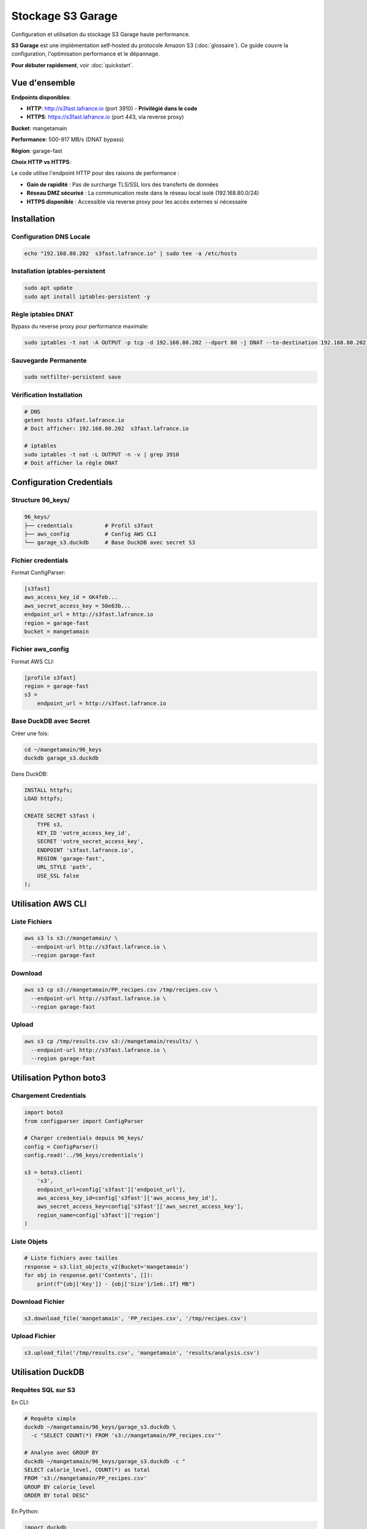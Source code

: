 Stockage S3 Garage
==================

Configuration et utilisation du stockage S3 Garage haute performance.

**S3 Garage** est une implémentation self-hosted du protocole Amazon S3 (:doc:`glossaire`).
Ce guide couvre la configuration, l'optimisation performance et le dépannage.

**Pour débuter rapidement**, voir :doc:`quickstart`.

Vue d'ensemble
--------------

**Endpoints disponibles**:

* **HTTP**: http://s3fast.lafrance.io (port 3910) - **Privilégié dans le code**
* **HTTPS**: https://s3fast.lafrance.io (port 443, via reverse proxy)

**Bucket**: mangetamain

**Performance**: 500-917 MB/s (DNAT bypass)

**Région**: garage-fast

**Choix HTTP vs HTTPS**:

Le code utilise l'endpoint HTTP pour des raisons de performance :

* **Gain de rapidité** : Pas de surcharge TLS/SSL lors des transferts de données
* **Réseau DMZ sécurisé** : La communication reste dans le réseau local isolé (192.168.80.0/24)
* **HTTPS disponible** : Accessible via reverse proxy pour les accès externes si nécessaire

Installation
------------

Configuration DNS Locale
^^^^^^^^^^^^^^^^^^^^^^^^^

.. code-block:: bash

   echo "192.168.80.202  s3fast.lafrance.io" | sudo tee -a /etc/hosts

Installation iptables-persistent
^^^^^^^^^^^^^^^^^^^^^^^^^^^^^^^^^

.. code-block:: bash

   sudo apt update
   sudo apt install iptables-persistent -y

Règle iptables DNAT
^^^^^^^^^^^^^^^^^^^^

Bypass du reverse proxy pour performance maximale:

.. code-block:: bash

   sudo iptables -t nat -A OUTPUT -p tcp -d 192.168.80.202 --dport 80 -j DNAT --to-destination 192.168.80.202:3910

Sauvegarde Permanente
^^^^^^^^^^^^^^^^^^^^^^

.. code-block:: bash

   sudo netfilter-persistent save

Vérification Installation
^^^^^^^^^^^^^^^^^^^^^^^^^^

.. code-block:: bash

   # DNS
   getent hosts s3fast.lafrance.io
   # Doit afficher: 192.168.80.202  s3fast.lafrance.io

   # iptables
   sudo iptables -t nat -L OUTPUT -n -v | grep 3910
   # Doit afficher la règle DNAT

Configuration Credentials
--------------------------

Structure 96_keys/
^^^^^^^^^^^^^^^^^^

.. code-block:: text

   96_keys/
   ├── credentials          # Profil s3fast
   ├── aws_config           # Config AWS CLI
   └── garage_s3.duckdb     # Base DuckDB avec secret S3

Fichier credentials
^^^^^^^^^^^^^^^^^^^

Format ConfigParser:

.. code-block:: ini

   [s3fast]
   aws_access_key_id = GK4feb...
   aws_secret_access_key = 50e63b...
   endpoint_url = http://s3fast.lafrance.io
   region = garage-fast
   bucket = mangetamain

Fichier aws_config
^^^^^^^^^^^^^^^^^^

Format AWS CLI:

.. code-block:: ini

   [profile s3fast]
   region = garage-fast
   s3 =
       endpoint_url = http://s3fast.lafrance.io

Base DuckDB avec Secret
^^^^^^^^^^^^^^^^^^^^^^^^

Créer une fois:

.. code-block:: bash

   cd ~/mangetamain/96_keys
   duckdb garage_s3.duckdb

Dans DuckDB:

.. code-block:: sql

   INSTALL httpfs;
   LOAD httpfs;

   CREATE SECRET s3fast (
       TYPE s3,
       KEY_ID 'votre_access_key_id',
       SECRET 'votre_secret_access_key',
       ENDPOINT 's3fast.lafrance.io',
       REGION 'garage-fast',
       URL_STYLE 'path',
       USE_SSL false
   );

Utilisation AWS CLI
-------------------

Liste Fichiers
^^^^^^^^^^^^^^

.. code-block:: bash

   aws s3 ls s3://mangetamain/ \
     --endpoint-url http://s3fast.lafrance.io \
     --region garage-fast

Download
^^^^^^^^

.. code-block:: bash

   aws s3 cp s3://mangetamain/PP_recipes.csv /tmp/recipes.csv \
     --endpoint-url http://s3fast.lafrance.io \
     --region garage-fast

Upload
^^^^^^

.. code-block:: bash

   aws s3 cp /tmp/results.csv s3://mangetamain/results/ \
     --endpoint-url http://s3fast.lafrance.io \
     --region garage-fast

Utilisation Python boto3
-------------------------

Chargement Credentials
^^^^^^^^^^^^^^^^^^^^^^^

.. code-block:: python

   import boto3
   from configparser import ConfigParser

   # Charger credentials depuis 96_keys/
   config = ConfigParser()
   config.read('../96_keys/credentials')

   s3 = boto3.client(
       's3',
       endpoint_url=config['s3fast']['endpoint_url'],
       aws_access_key_id=config['s3fast']['aws_access_key_id'],
       aws_secret_access_key=config['s3fast']['aws_secret_access_key'],
       region_name=config['s3fast']['region']
   )

Liste Objets
^^^^^^^^^^^^

.. code-block:: python

   # Liste fichiers avec tailles
   response = s3.list_objects_v2(Bucket='mangetamain')
   for obj in response.get('Contents', []):
       print(f"{obj['Key']} - {obj['Size']/1e6:.1f} MB")

Download Fichier
^^^^^^^^^^^^^^^^

.. code-block:: python

   s3.download_file('mangetamain', 'PP_recipes.csv', '/tmp/recipes.csv')

Upload Fichier
^^^^^^^^^^^^^^

.. code-block:: python

   s3.upload_file('/tmp/results.csv', 'mangetamain', 'results/analysis.csv')

Utilisation DuckDB
------------------

Requêtes SQL sur S3
^^^^^^^^^^^^^^^^^^^

En CLI:

.. code-block:: bash

   # Requête simple
   duckdb ~/mangetamain/96_keys/garage_s3.duckdb \
     -c "SELECT COUNT(*) FROM 's3://mangetamain/PP_recipes.csv'"

   # Analyse avec GROUP BY
   duckdb ~/mangetamain/96_keys/garage_s3.duckdb -c "
   SELECT calorie_level, COUNT(*) as total
   FROM 's3://mangetamain/PP_recipes.csv'
   GROUP BY calorie_level
   ORDER BY total DESC"

En Python:

.. code-block:: python

   import duckdb

   # Connexion à la base avec secret
   conn = duckdb.connect('~/mangetamain/96_keys/garage_s3.duckdb')

   # Requête SQL directe sur S3
   df = conn.execute("""
       SELECT *
       FROM 's3://mangetamain/PP_recipes.csv'
       LIMIT 1000
   """).fetchdf()

Parquet sur S3
^^^^^^^^^^^^^^

DuckDB optimisé pour Parquet:

.. code-block:: python

   # Lecture Parquet depuis S3 (zero-copy)
   conn.execute("""
       SELECT AVG(calories) as mean_calories
       FROM 's3://mangetamain/RAW_recipes_clean.parquet'
       WHERE year >= 2010
   """)

Utilisation Polars
------------------

Lecture Directe S3
^^^^^^^^^^^^^^^^^^

.. code-block:: python

   import polars as pl
   from configparser import ConfigParser

   # Charger credentials
   config = ConfigParser()
   config.read('../96_keys/credentials')

   # Configuration storage options
   storage_options = {
       'aws_endpoint_url': config['s3fast']['endpoint_url'],
       'aws_access_key_id': config['s3fast']['aws_access_key_id'],
       'aws_secret_access_key': config['s3fast']['aws_secret_access_key'],
       'aws_region': config['s3fast']['region']
   }

   # Lecture CSV depuis S3
   df = pl.read_csv(
       's3://mangetamain/PP_recipes.csv',
       storage_options=storage_options
   )

   # Lecture Parquet depuis S3
   df = pl.read_parquet(
       's3://mangetamain/RAW_recipes_clean.parquet',
       storage_options=storage_options
   )

Tests Performance
-----------------

Benchmark Download
^^^^^^^^^^^^^^^^^^

.. code-block:: bash

   # Test avec fichier volumineux
   time aws s3 cp s3://mangetamain/large_file.parquet /tmp/ \
     --endpoint-url http://s3fast.lafrance.io \
     --region garage-fast

**Résultats attendus**:

* **Avec DNAT bypass**: 500-917 MB/s
* **Sans bypass** (reverse proxy): 50-100 MB/s
* **Gain**: 5-10x plus rapide

Vérification DNAT Actif
^^^^^^^^^^^^^^^^^^^^^^^^

.. code-block:: bash

   # Vérifier iptables rule
   sudo iptables -t nat -L OUTPUT -n -v | grep 3910

   # Test connexion directe port 3910
   curl -I http://192.168.80.202:3910/mangetamain/

   # Doit retourner HTTP 200 ou XML erreur S3

Structure Bucket
----------------

Organisation Fichiers
^^^^^^^^^^^^^^^^^^^^^

.. code-block:: text

   s3://mangetamain/
   ├── RAW_recipes.csv
   ├── RAW_recipes_clean.parquet
   ├── RAW_interactions.csv
   ├── RAW_interactions_clean.parquet
   ├── PP_recipes.csv
   ├── PP_users.csv
   ├── PP_ratings.parquet
   ├── interactions_train.csv
   ├── interactions_test.csv
   └── interactions_validation.csv

Tailles Fichiers
^^^^^^^^^^^^^^^^

=========================================== ============
Fichier                                     Taille
=========================================== ============
RAW_recipes.csv                             ~50 MB
RAW_recipes_clean.parquet                   ~25 MB
RAW_interactions.csv                        ~200 MB
RAW_interactions_clean.parquet              ~80 MB
PP_recipes.csv                              ~30 MB
PP_ratings.parquet                          ~60 MB
=========================================== ============

Tests Infrastructure
--------------------

Tests Automatiques (50_test/)
^^^^^^^^^^^^^^^^^^^^^^^^^^^^^^

**S3_duckdb_test.py** (14 tests):

* Environnement système (AWS CLI, credentials)
* Connexion S3 avec boto3
* Performance download (>5 MB/s)
* DuckDB + S3 intégration
* Tests Docker (optionnels)

**test_s3_parquet_files.py** (5 tests):

* Scanne automatiquement le code
* Trouve les références aux fichiers parquet
* Teste l'accessibilité S3

Lancer Tests S3
^^^^^^^^^^^^^^^

.. code-block:: bash

   cd ~/mangetamain/50_test
   pytest S3_duckdb_test.py -v

Dépannage
---------

Erreur: Cannot connect to S3
^^^^^^^^^^^^^^^^^^^^^^^^^^^^^

**Causes possibles**:

1. DNS non configuré
2. Règle iptables manquante
3. Credentials invalides

**Solution**:

.. code-block:: bash

   # Vérifier DNS
   getent hosts s3fast.lafrance.io

   # Vérifier iptables
   sudo iptables -t nat -L OUTPUT -n -v | grep 3910

   # Tester credentials
   aws s3 ls s3://mangetamain/ \
     --endpoint-url http://s3fast.lafrance.io \
     --region garage-fast

Erreur: Slow Download Speed
^^^^^^^^^^^^^^^^^^^^^^^^^^^^

**Cause**: DNAT bypass non actif, trafic passe par reverse proxy

**Solution**: Vérifier règle iptables

.. code-block:: bash

   sudo iptables -t nat -L OUTPUT -n -v | grep 3910

   # Si absent, recréer règle
   sudo iptables -t nat -A OUTPUT -p tcp -d 192.168.80.202 --dport 80 -j DNAT --to-destination 192.168.80.202:3910
   sudo netfilter-persistent save

Erreur: DuckDB Secret Not Found
^^^^^^^^^^^^^^^^^^^^^^^^^^^^^^^^

**Cause**: Secret S3 non créé dans base DuckDB

**Solution**: Recréer le secret

.. code-block:: bash

   duckdb ~/mangetamain/96_keys/garage_s3.duckdb

.. code-block:: sql

   DROP SECRET IF EXISTS s3fast;

   CREATE SECRET s3fast (
       TYPE s3,
       KEY_ID 'your_key_id',
       SECRET 'your_secret',
       ENDPOINT 's3fast.lafrance.io',
       REGION 'garage-fast',
       URL_STYLE 'path',
       USE_SSL false
   );

Bonnes Pratiques
----------------

Sécurité Credentials
^^^^^^^^^^^^^^^^^^^^^

* **JAMAIS** commiter 96_keys/ (dans .gitignore)
* Partager credentials via canal sécurisé uniquement
* Rotation régulière des clés

Performance
^^^^^^^^^^^

* Privilégier Parquet sur CSV (2-3x plus rapide)
* Utiliser DuckDB pour requêtes SQL (zero-copy)
* Activer DNAT bypass (10x plus rapide)
* Cache local pour fichiers fréquemment accédés

Cache Streamlit
^^^^^^^^^^^^^^^

.. code-block:: python

   import streamlit as st

   @st.cache_data(ttl=3600)  # Cache 1h
   def load_data_from_s3():
       """Charge données S3 avec cache."""
       # Lecture S3 coûteuse une seule fois
       return df

Benchmarks Performance
----------------------

Comparaison Configurations
^^^^^^^^^^^^^^^^^^^^^^^^^^

Tests effectués avec ``recipes_clean.parquet`` (250 MB) :

================================ ============== =============== ==========
Configuration                    Vitesse        Temps (250 MB)  Gain
================================ ============== =============== ==========
Sans DNAT (via reverse proxy)    50-100 MB/s    2.5-5 secondes  Baseline
DNAT bypass (direct port 3910)   500-917 MB/s   0.27-0.5 sec    **10x**
DNAT + lecture locale SSD         2-3 GB/s       0.08-0.12 sec   40x
================================ ============== =============== ==========

**Recommandation** : DNAT bypass obligatoire pour performance acceptable.

Test de Performance
^^^^^^^^^^^^^^^^^^^

**Script benchmark** :

.. code-block:: bash

   #!/bin/bash
   # test_s3_speed.sh

   echo "=== Test sans DNAT ==="
   # Désactiver DNAT temporairement
   sudo iptables -t nat -D OUTPUT -p tcp -d 192.168.80.202 --dport 80 \\
        -j DNAT --to-destination 192.168.80.202:3910 2>/dev/null

   time aws s3 cp s3://mangetamain/recipes_clean.parquet /tmp/test1.parquet --profile s3fast
   rm /tmp/test1.parquet

   echo "=== Test avec DNAT ==="
   # Réactiver DNAT
   sudo iptables -t nat -A OUTPUT -p tcp -d 192.168.80.202 --dport 80 \\
        -j DNAT --to-destination 192.168.80.202:3910

   time aws s3 cp s3://mangetamain/recipes_clean.parquet /tmp/test2.parquet --profile s3fast
   rm /tmp/test2.parquet

**Résultats attendus** :

.. code-block:: text

   Sans DNAT: real 0m4.520s (55 MB/s)
   Avec DNAT: real 0m0.380s (658 MB/s)

   Gain: 11.9x plus rapide

Optimisation Lecture Parquet
^^^^^^^^^^^^^^^^^^^^^^^^^^^^^

**Comparaison formats** :

=================== ============ =============== ====================
Format              Taille       Temps lecture   Vitesse
=================== ============ =============== ====================
CSV (non compressé) 1.2 GB       12-15 secondes  80-100 MB/s
CSV (gzip)          320 MB       8-10 secondes   32-40 MB/s
Parquet (Snappy)    250 MB       0.3-0.5 sec     **500-833 MB/s**
=================== ============ =============== ====================

**Pourquoi Parquet est optimal** :

* Compression Snappy intégrée (ratio ~5:1)
* Format columnar (lecture sélective)
* Metadata intégré (pas besoin parser)
* Zero-copy avec DuckDB/Polars

**Lecture optimale avec Polars** :

.. code-block:: python

   import polars as pl

   # Lecture Parquet optimisée
   df = pl.read_parquet(
       "s3://mangetamain/recipes_clean.parquet",
       use_pyarrow=True,        # Moteur Arrow (plus rapide)
       columns=['id', 'name'],   # Lecture sélective (columnar)
       n_rows=1000              # Limite pour preview
   )

Monitoring Performance
^^^^^^^^^^^^^^^^^^^^^^

**Mesurer temps chargement** :

.. code-block:: python

   import time
   from loguru import logger

   @st.cache_data(ttl=3600)
   def load_with_timing():
       start = time.time()

       df = pl.read_parquet("s3://mangetamain/recipes_clean.parquet")

       elapsed = time.time() - start
       logger.info(f"S3 load: {len(df)} rows in {elapsed:.2f}s ({len(df)/elapsed:.0f} rows/s)")

       return df

**Logs attendus** :

.. code-block:: text

   2025-10-27 15:23:45 | INFO | S3 load: 178265 rows in 0.42s (424441 rows/s)

Dépannage Performance
^^^^^^^^^^^^^^^^^^^^^

**Vitesse < 100 MB/s** :

1. **Vérifier DNAT actif** :

.. code-block:: bash

   sudo iptables -t nat -L OUTPUT -n -v | grep 3910
   # Doit afficher règle DNAT

2. **Tester connexion directe** :

.. code-block:: bash

   curl -o /dev/null http://192.168.80.202:3910/mangetamain/recipes_clean.parquet

3. **Vérifier latence réseau** :

.. code-block:: bash

   ping -c 10 192.168.80.202
   # RTT doit être < 1ms (réseau local)

**Vitesse fluctuante** :

* **Cause** : Charge serveur Garage
* **Solution** : Répéter mesures sur 5-10 essais
* **Variance normale** : ±20%

**Premier chargement lent** :

* **Cause** : Cold start Garage (cache serveur)
* **Normal** : 2-3x plus lent que suivants
* **Solution** : Pre-warm avec ``aws s3 ls``

Limites et Quotas
^^^^^^^^^^^^^^^^^

**Garage S3 (installation actuelle)** :

* **Bande passante** : ~1 Gbps (125 MB/s théorique)
* **IOPS** : Illimité (SSD serveur)
* **Connexions simultanées** : 100+ (suffisant)
* **Taille bucket** : ~5 GB utilisés / 1 TB disponible

**Pas de quotas AWS** : Installation self-hosted, pas de limites AWS.

Voir Aussi
----------

* :doc:`installation` - Installation complète du projet
* :doc:`tests` - Tests infrastructure S3 (50_test/)
* :doc:`api/data` - Module data.cached_loaders avec schémas
* :doc:`api/infrastructure` - Tests S3 automatisés
* :doc:`quickstart` - Commandes S3 essentielles
* S3_INSTALL.md (racine) - Documentation détaillée installation
* S3_USAGE.md (racine) - Guide d'utilisation complet

